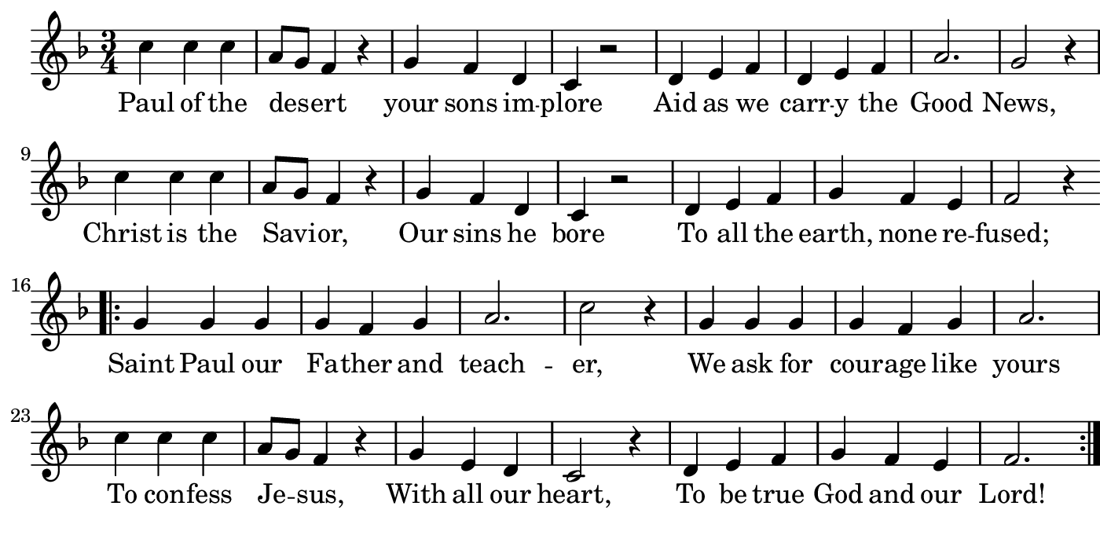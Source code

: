 \version "2.18.2"

#(set! paper-alist (cons '("boolet size" . (cons (* 7 in) (* 3.5 in))) paper-alist))

\paper {
   #(set-paper-size "boolet size")
   indent = 0
   ragged-last = ##f
   top-margin = 0
   bottom-margin = 0
   right-margin = 0
   left-margin = 5\mm
} 

\header {
  tagline = ""  % removed
}

musicOne = \relative c' {
  \autoBeamOff
  \time 3/4
  c'4 c4 c4 \bar "|" a8[g8] f4 r4 \bar "|" g4 f4 d4 \bar "|" c4 r2 \bar "|" d4 e4 f4 \bar "|" d4 e4 f4 \bar "|" a2. \bar "|" g2 r4 \bar "|" \break
  c4 c4 c4 \bar "|" a8[g8] f4 r4 \bar "|" g4 f4 d4 \bar "|" c4 r2 \bar "|" d4 e4 f4 \bar "|" g4 f4 e4 \bar "|" f2 r4 \bar "|" \break
  \bar ".|:" g4 g4 g4 \bar "|" g4 f4 g4 \bar "|" a2. \bar "|" c2 r4 \bar "|" g4 g4 g4 \bar "|" g4 f4 g4 \bar "|" a2. \bar "|" \break
  c4 c4 c4 \bar "|" a8[g8] f4 r4 \bar "|" g4 e4 d4 \bar "|" c2 r4 \bar "|" d4 e4 f4 \bar "|" g4 f4 e4 \bar "|" f2. \bar ":|."
}

verseOne = \lyricmode {
  Paul of the des -- ert your sons im -- plore Aid as we carr -- y the Good News,
  Christ is the Savi -- or, Our sins he bore To all the earth, none re -- fused;
  Saint Paul our Fa -- ther and teach -- er, We ask for cour -- age like yours
  To con -- fess Je -- sus, With all our heart, To be true God and our Lord!
}

\score {
  <<
    \new Voice = "one" {
      \override Score.BarNumber #'Y-offset = #2
    \override Score.BarNumber #'outside-staff-priority = ##f
    \override Score.BarNumber #'break-visibility = #'#(#f #f #t)
    \clef treble 
    \key f \major
     \musicOne
    }
    \new Lyrics \lyricsto "one" {
      <<
      { \verseOne }
      >>

    }
  >>
}
